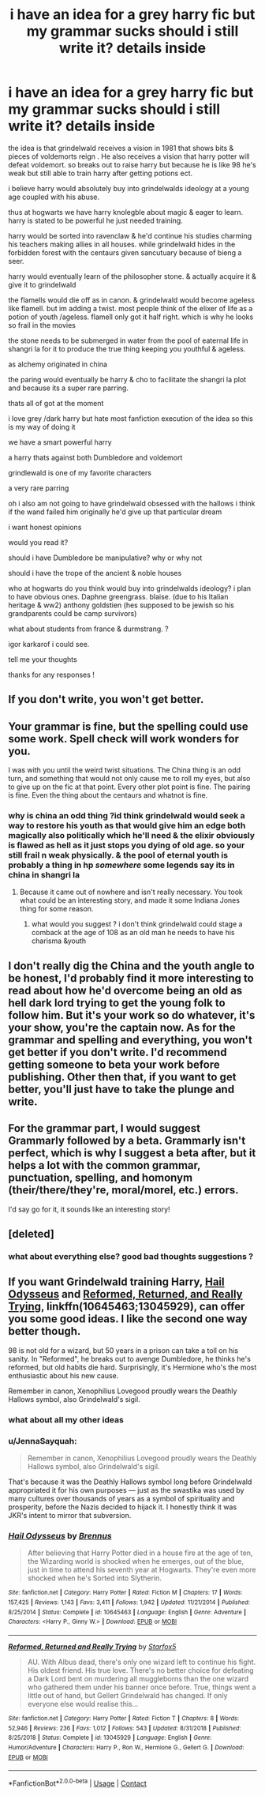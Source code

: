 #+TITLE: i have an idea for a grey harry fic but my grammar sucks should i still write it? details inside

* i have an idea for a grey harry fic but my grammar sucks should i still write it? details inside
:PROPERTIES:
:Author: torak9344
:Score: 1
:DateUnix: 1599489372.0
:DateShort: 2020-Sep-07
:FlairText: Discussion
:END:
the idea is that grindelwald receives a vision in 1981 that shows bits & pieces of voldemorts reign . He also receives a vision that harry potter will defeat voldemort. so breaks out to raise harry but because he is like 98 he's weak but still able to train harry after getting potions ect.

i believe harry would absolutely buy into grindelwalds ideology at a young age coupled with his abuse.

thus at hogwarts we have harry knolegble about magic & eager to learn. harry is stated to be powerful he just needed training.

harry would be sorted into ravenclaw & he'd continue his studies charming his teachers making allies in all houses. while grindelwald hides in the forbidden forest with the centaurs given sancutuary because of bieng a seer.

harry would eventually learn of the philosopher stone. & actually acquire it & give it to grindelwald

the flamells would die off as in canon. & grindelwald would become ageless like flamell. but im adding a twist. most people think of the elixer of life as a potion of youth /ageless. flamell only got it half right. which is why he looks so frail in the movies

the stone needs to be submerged in water from the pool of eaternal life in shangri la for it to produce the true thing keeping you youthful & ageless.

as alchemy originated in china

the paring would eventually be harry & cho to facilitate the shangri la plot and because its a super rare parring.

thats all of got at the moment

i love grey /dark harry but hate most fanfiction execution of the idea so this is my way of doing it

we have a smart powerful harry

a harry thats against both Dumbledore and voldemort

grindlewald is one of my favorite characters

a very rare parring

oh i also am not going to have grindelwald obsessed with the hallows i think if the wand failed him originally he'd give up that particular dream

i want honest opinions

would you read it?

should i have Dumbledore be manipulative? why or why not

should i have the trope of the ancient & noble houses

who at hogwarts do you think would buy into grindelwalds ideology? i plan to have obvious ones. Daphne greengrass. blaise. (due to his Italian heritage & ww2) anthony goldstien (hes supposed to be jewish so his grandparents could be camp survivors)

what about students from france & durmstrang. ?

igor karkarof i could see.

tell me your thoughts

thanks for any responses !


** If you don't write, you won't get better.
:PROPERTIES:
:Author: wizzard-of-time
:Score: 2
:DateUnix: 1599562504.0
:DateShort: 2020-Sep-08
:END:


** Your grammar is fine, but the spelling could use some work. Spell check will work wonders for you.

I was with you until the weird twist situations. The China thing is an odd turn, and something that would not only cause me to roll my eyes, but also to give up on the fic at that point. Every other plot point is fine. The pairing is fine. Even the thing about the centaurs and whatnot is fine.
:PROPERTIES:
:Author: dsarma
:Score: 2
:DateUnix: 1599562887.0
:DateShort: 2020-Sep-08
:END:

*** why is china an odd thing ?id think grindelwald would seek a way to restore his youth as that would give him an edge both magically also politically which he'll need & the elixir obviously is flawed as hell as it just stops you dying of old age. so your still frail n weak physically. & the pool of eternal youth is probably a thing in hp /somewhere/ some legends say its in china in shangri la
:PROPERTIES:
:Author: torak9344
:Score: 2
:DateUnix: 1599563303.0
:DateShort: 2020-Sep-08
:END:

**** Because it came out of nowhere and isn't really necessary. You took what could be an interesting story, and made it some Indiana Jones thing for some reason.
:PROPERTIES:
:Author: dsarma
:Score: 1
:DateUnix: 1599563831.0
:DateShort: 2020-Sep-08
:END:

***** what would you suggest ? i don't think grindelwald could stage a comback at the age of 108 as an old man he needs to have his charisma &youth
:PROPERTIES:
:Author: torak9344
:Score: 1
:DateUnix: 1599564040.0
:DateShort: 2020-Sep-08
:END:


** I don't really dig the China and the youth angle to be honest, I'd probably find it more interesting to read about how he'd overcome being an old as hell dark lord trying to get the young folk to follow him. But it's your work so do whatever, it's your show, you're the captain now. As for the grammar and spelling and everything, you won't get better if you don't write. I'd recommend getting someone to beta your work before publishing. Other then that, if you want to get better, you'll just have to take the plunge and write.
:PROPERTIES:
:Author: AnyRandomStranger
:Score: 1
:DateUnix: 1599594696.0
:DateShort: 2020-Sep-09
:END:


** For the grammar part, I would suggest Grammarly followed by a beta. Grammarly isn't perfect, which is why I suggest a beta after, but it helps a lot with the common grammar, punctuation, spelling, and homonym (their/there/they're, moral/morel, etc.) errors.

I'd say go for it, it sounds like an interesting story!
:PROPERTIES:
:Author: DinoAnkylosaurus
:Score: 1
:DateUnix: 1599493857.0
:DateShort: 2020-Sep-07
:END:


** [deleted]
:PROPERTIES:
:Score: 0
:DateUnix: 1599489570.0
:DateShort: 2020-Sep-07
:END:

*** what about everything else? good bad thoughts suggestions ?
:PROPERTIES:
:Author: torak9344
:Score: 1
:DateUnix: 1599489843.0
:DateShort: 2020-Sep-07
:END:


** If you want Grindelwald training Harry, [[https://www.fanfiction.net/s/10645463/1/][Hail Odysseus]] and [[https://m.fanfiction.net/s/13045929/1/][Reformed, Returned, and Really Trying]], linkffn(10645463;13045929), can offer you some good ideas. I like the second one way better though.

98 is not old for a wizard, but 50 years in a prison can take a toll on his sanity. In "Reformed", he breaks out to avenge Dumbledore, he thinks he's reformed, but old habits die hard. Surprisingly, it's Hermione who's the most enthusiastic about his new cause.

Remember in canon, Xenophilius Lovegood proudly wears the Deathly Hallows symbol, also Grindelwald's sigil.
:PROPERTIES:
:Author: InquisitorCOC
:Score: 0
:DateUnix: 1599491495.0
:DateShort: 2020-Sep-07
:END:

*** what about all my other ideas
:PROPERTIES:
:Author: torak9344
:Score: 2
:DateUnix: 1599491550.0
:DateShort: 2020-Sep-07
:END:


*** u/JennaSayquah:
#+begin_quote
  Remember in canon, Xenophilius Lovegood proudly wears the Deathly Hallows symbol, also Grindelwald's sigil.
#+end_quote

That's because it was the Deathly Hallows symbol long before Grindelwald appropriated it for his own purposes --- just as the swastika was used by many cultures over thousands of years as a symbol of spirituality and prosperity, before the Nazis decided to hijack it. I honestly think it was JKR's intent to mirror that subversion.
:PROPERTIES:
:Author: JennaSayquah
:Score: 2
:DateUnix: 1599516154.0
:DateShort: 2020-Sep-08
:END:


*** [[https://www.fanfiction.net/s/10645463/1/][*/Hail Odysseus/*]] by [[https://www.fanfiction.net/u/4577618/Brennus][/Brennus/]]

#+begin_quote
  After believing that Harry Potter died in a house fire at the age of ten, the Wizarding world is shocked when he emerges, out of the blue, just in time to attend his seventh year at Hogwarts. They're even more shocked when he's Sorted into Slytherin.
#+end_quote

^{/Site/:} ^{fanfiction.net} ^{*|*} ^{/Category/:} ^{Harry} ^{Potter} ^{*|*} ^{/Rated/:} ^{Fiction} ^{M} ^{*|*} ^{/Chapters/:} ^{17} ^{*|*} ^{/Words/:} ^{157,425} ^{*|*} ^{/Reviews/:} ^{1,143} ^{*|*} ^{/Favs/:} ^{3,411} ^{*|*} ^{/Follows/:} ^{1,942} ^{*|*} ^{/Updated/:} ^{11/21/2014} ^{*|*} ^{/Published/:} ^{8/25/2014} ^{*|*} ^{/Status/:} ^{Complete} ^{*|*} ^{/id/:} ^{10645463} ^{*|*} ^{/Language/:} ^{English} ^{*|*} ^{/Genre/:} ^{Adventure} ^{*|*} ^{/Characters/:} ^{<Harry} ^{P.,} ^{Ginny} ^{W.>} ^{*|*} ^{/Download/:} ^{[[http://www.ff2ebook.com/old/ffn-bot/index.php?id=10645463&source=ff&filetype=epub][EPUB]]} ^{or} ^{[[http://www.ff2ebook.com/old/ffn-bot/index.php?id=10645463&source=ff&filetype=mobi][MOBI]]}

--------------

[[https://www.fanfiction.net/s/13045929/1/][*/Reformed, Returned and Really Trying/*]] by [[https://www.fanfiction.net/u/2548648/Starfox5][/Starfox5/]]

#+begin_quote
  AU. With Albus dead, there's only one wizard left to continue his fight. His oldest friend. His true love. There's no better choice for defeating a Dark Lord bent on murdering all muggleborns than the one wizard who gathered them under his banner once before. True, things went a little out of hand, but Gellert Grindelwald has changed. If only everyone else would realise this...
#+end_quote

^{/Site/:} ^{fanfiction.net} ^{*|*} ^{/Category/:} ^{Harry} ^{Potter} ^{*|*} ^{/Rated/:} ^{Fiction} ^{T} ^{*|*} ^{/Chapters/:} ^{8} ^{*|*} ^{/Words/:} ^{52,946} ^{*|*} ^{/Reviews/:} ^{236} ^{*|*} ^{/Favs/:} ^{1,012} ^{*|*} ^{/Follows/:} ^{543} ^{*|*} ^{/Updated/:} ^{8/31/2018} ^{*|*} ^{/Published/:} ^{8/25/2018} ^{*|*} ^{/Status/:} ^{Complete} ^{*|*} ^{/id/:} ^{13045929} ^{*|*} ^{/Language/:} ^{English} ^{*|*} ^{/Genre/:} ^{Humor/Adventure} ^{*|*} ^{/Characters/:} ^{Harry} ^{P.,} ^{Ron} ^{W.,} ^{Hermione} ^{G.,} ^{Gellert} ^{G.} ^{*|*} ^{/Download/:} ^{[[http://www.ff2ebook.com/old/ffn-bot/index.php?id=13045929&source=ff&filetype=epub][EPUB]]} ^{or} ^{[[http://www.ff2ebook.com/old/ffn-bot/index.php?id=13045929&source=ff&filetype=mobi][MOBI]]}

--------------

*FanfictionBot*^{2.0.0-beta} | [[https://github.com/FanfictionBot/reddit-ffn-bot/wiki/Usage][Usage]] | [[https://www.reddit.com/message/compose?to=tusing][Contact]]
:PROPERTIES:
:Author: FanfictionBot
:Score: 1
:DateUnix: 1599491517.0
:DateShort: 2020-Sep-07
:END:
